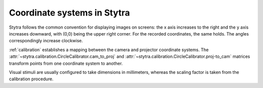 Coordinate systems in Stytra
============================

Stytra follows the common convention for displaying images on screens: the x axis increases to the right
and the y axis increases downward, with (0,0) being the upper right corner.
For the recorded coordinates, the same holds. The angles correspondingly increase clockwise.

:ref:`calibration` establishes a mapping between the camera and projector coordinate systems.
The :attr:`~stytra.calibration.CircleCalibrator.cam_to_proj` and :attr:`~stytra.calibration.CircleCalibrator.proj-to_cam`
matrices transform points from one coordinate system to another.

Visual stimuli are usually configured to take dimensions in millimeters, whereas the scaling factor is taken from
the calibration procedure.